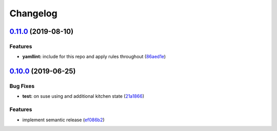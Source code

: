 
Changelog
=========

`0.11.0 <https://github.com/saltstack-formulas/logrotate-formula/compare/v0.10.0...v0.11.0>`_ (2019-08-10)
--------------------------------------------------------------------------------------------------------------

Features
^^^^^^^^


* **yamllint:** include for this repo and apply rules throughout (\ `86aed1e <https://github.com/saltstack-formulas/logrotate-formula/commit/86aed1e>`_\ )

`0.10.0 <https://github.com/saltstack-formulas/logrotate-formula/compare/v0.9.0...v0.10.0>`_ (2019-06-25)
-------------------------------------------------------------------------------------------------------------

Bug Fixes
^^^^^^^^^


* **test:** on suse using and additional kitchen state (\ `21a1866 <https://github.com/saltstack-formulas/logrotate-formula/commit/21a1866>`_\ )

Features
^^^^^^^^


* implement semantic release (\ `ef086b2 <https://github.com/saltstack-formulas/logrotate-formula/commit/ef086b2>`_\ )
